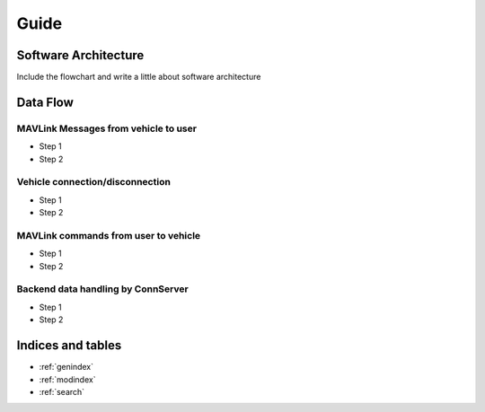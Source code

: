 
Guide
*****

Software Architecture
=====================

.. image:: images/gust_schematic.png


Include the flowchart and write a little about software architecture

Data Flow
=========

MAVLink Messages from vehicle to user
#####################################

* Step 1
* Step 2

Vehicle connection/disconnection
################################

* Step 1
* Step 2

MAVLink commands from user to vehicle
#####################################

* Step 1
* Step 2

Backend data handling by ConnServer
###################################

* Step 1
* Step 2


Indices and tables
==================

* :ref:`genindex`
* :ref:`modindex`
* :ref:`search`
